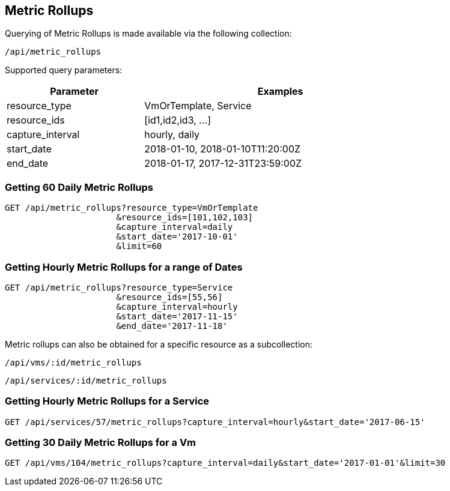 
[[metric-rollups]]
== Metric Rollups

Querying of Metric Rollups is made available via the following collection:

[source,data]
----
/api/metric_rollups
----

Supported query parameters:

[options=header,cols="2,4",width=80%]
|======================
| Parameter | Examples
| resource_type | VmOrTemplate, Service
| resource_ids | [id1,id2,id3, ...]
| capture_interval | hourly, daily
| start_date | 2018-01-10,  2018-01-10T11:20:00Z
| end_date | 2018-01-17,  2017-12-31T23:59:00Z
|======================

=== Getting 60 Daily Metric Rollups

[source,data]
----
GET /api/metric_rollups?resource_type=VmOrTemplate
                      &resource_ids=[101,102,103]
                      &capture_interval=daily
                      &start_date='2017-10-01'
                      &limit=60
----

=== Getting Hourly Metric Rollups for a range of Dates

[source,data]
----
GET /api/metric_rollups?resource_type=Service
                      &resource_ids=[55,56]
                      &capture_interval=hourly
                      &start_date='2017-11-15'
                      &end_date='2017-11-18'
----

Metric rollups can also be obtained for a specific resource as a subcollection:

[source,data]
----
/api/vms/:id/metric_rollups
----

[source,data]
----
/api/services/:id/metric_rollups
----

=== Getting Hourly Metric Rollups for a Service

[source,data]
----
GET /api/services/57/metric_rollups?capture_interval=hourly&start_date='2017-06-15'
----


=== Getting 30 Daily Metric Rollups for a Vm

[source,data]
----
GET /api/vms/104/metric_rollups?capture_interval=daily&start_date='2017-01-01'&limit=30
----

